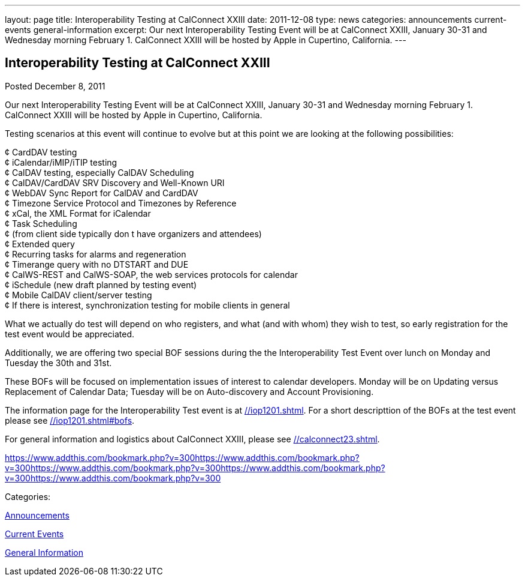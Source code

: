 ---
layout: page
title: Interoperability Testing at CalConnect XXIII
date: 2011-12-08
type: news
categories: announcements current-events general-information
excerpt: Our next Interoperability Testing Event will be at CalConnect XXIII, January 30-31 and Wednesday morning February 1. CalConnect XXIII will be hosted by Apple in Cupertino, California.
---

== Interoperability Testing at CalConnect XXIII

[[node-240]]
Posted December 8, 2011 

Our next Interoperability Testing Event will be at CalConnect XXIII, January 30-31 and Wednesday morning February 1. CalConnect XXIII will be hosted by Apple in Cupertino, California.

Testing scenarios at this event will continue to evolve but at this point we are looking at the following possibilities:

¢ CardDAV testing +
 ¢ iCalendar/iMIP/iTIP testing +
 ¢ CalDAV testing, especially CalDAV Scheduling +
 ¢ CalDAV/CardDAV SRV Discovery and Well-Known URI +
 ¢ WebDAV Sync Report for CalDAV and CardDAV +
 ¢ Timezone Service Protocol and Timezones by Reference +
 ¢ xCal, the XML Format for iCalendar +
 ¢ Task Scheduling +
 ¢ (from client side typically don t have organizers and attendees) +
 ¢ Extended query +
 ¢ Recurring tasks for alarms and regeneration +
 ¢ Timerange query with no DTSTART and DUE +
 ¢ CalWS-REST and CalWS-SOAP, the web services protocols for calendar +
 ¢ iSchedule (new draft planned by testing event) +
 ¢ Mobile CalDAV client/server testing +
 ¢ If there is interest, synchronization testing for mobile clients in general

What we actually do test will depend on who registers, and what (and with whom) they wish to test, so early registration for the test event would be appreciated.

Additionally, we are offering two special BOF sessions during the the Interoperability Test Event over lunch on Monday and Tuesday the 30th and 31st.

These BOFs will be focused on implementation issues of interest to calendar developers. Monday will be on Updating versus Replacement of Calendar Data; Tuesday will be on Auto-discovery and Account Provisioning.

The information page for the Interoperability Test event is at link://iop1201.shtml[]. For a short descripttion of the BOFs at the test event please see link://iop1201.shtml#bofs[].

For general information and logistics about CalConnect XXIII, please see link://calconnect23.shtml[].

https://www.addthis.com/bookmark.php?v=300https://www.addthis.com/bookmark.php?v=300https://www.addthis.com/bookmark.php?v=300https://www.addthis.com/bookmark.php?v=300https://www.addthis.com/bookmark.php?v=300

Categories:&nbsp;

link:/news/announcements[Announcements]

link:/news/current-events[Current Events]

link:/news/general-information[General Information]

